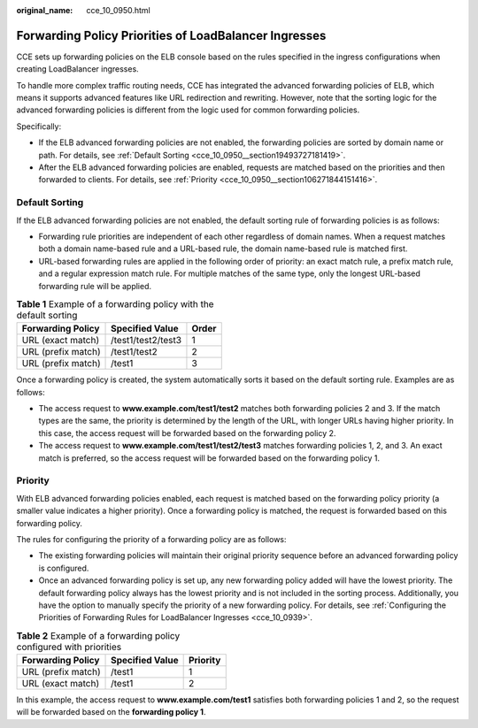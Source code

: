 :original_name: cce_10_0950.html

.. _cce_10_0950:

Forwarding Policy Priorities of LoadBalancer Ingresses
======================================================

CCE sets up forwarding policies on the ELB console based on the rules specified in the ingress configurations when creating LoadBalancer ingresses.

To handle more complex traffic routing needs, CCE has integrated the advanced forwarding policies of ELB, which means it supports advanced features like URL redirection and rewriting. However, note that the sorting logic for the advanced forwarding policies is different from the logic used for common forwarding policies.

Specifically:

-  If the ELB advanced forwarding policies are not enabled, the forwarding policies are sorted by domain name or path. For details, see :ref:`Default Sorting <cce_10_0950__section19493727181419>`.
-  After the ELB advanced forwarding policies are enabled, requests are matched based on the priorities and then forwarded to clients. For details, see :ref:`Priority <cce_10_0950__section106271844151416>`.

.. _cce_10_0950__section19493727181419:

Default Sorting
---------------

If the ELB advanced forwarding policies are not enabled, the default sorting rule of forwarding policies is as follows:

-  Forwarding rule priorities are independent of each other regardless of domain names. When a request matches both a domain name-based rule and a URL-based rule, the domain name-based rule is matched first.
-  URL-based forwarding rules are applied in the following order of priority: an exact match rule, a prefix match rule, and a regular expression match rule. For multiple matches of the same type, only the longest URL-based forwarding rule will be applied.

.. table:: **Table 1** Example of a forwarding policy with the default sorting

   ================== ================== =====
   Forwarding Policy  Specified Value    Order
   ================== ================== =====
   URL (exact match)  /test1/test2/test3 1
   URL (prefix match) /test1/test2       2
   URL (prefix match) /test1             3
   ================== ================== =====

Once a forwarding policy is created, the system automatically sorts it based on the default sorting rule. Examples are as follows:

-  The access request to **www.example.com/test1/test2** matches both forwarding policies 2 and 3. If the match types are the same, the priority is determined by the length of the URL, with longer URLs having higher priority. In this case, the access request will be forwarded based on the forwarding policy 2.
-  The access request to **www.example.com/test1/test2/test3** matches forwarding policies 1, 2, and 3. An exact match is preferred, so the access request will be forwarded based on the forwarding policy 1.

.. _cce_10_0950__section106271844151416:

Priority
--------

With ELB advanced forwarding policies enabled, each request is matched based on the forwarding policy priority (a smaller value indicates a higher priority). Once a forwarding policy is matched, the request is forwarded based on this forwarding policy.

The rules for configuring the priority of a forwarding policy are as follows:

-  The existing forwarding policies will maintain their original priority sequence before an advanced forwarding policy is configured.
-  Once an advanced forwarding policy is set up, any new forwarding policy added will have the lowest priority. The default forwarding policy always has the lowest priority and is not included in the sorting process. Additionally, you have the option to manually specify the priority of a new forwarding policy. For details, see :ref:`Configuring the Priorities of Forwarding Rules for LoadBalancer Ingresses <cce_10_0939>`.

.. table:: **Table 2** Example of a forwarding policy configured with priorities

   ================== =============== ========
   Forwarding Policy  Specified Value Priority
   ================== =============== ========
   URL (prefix match) /test1          1
   URL (exact match)  /test1          2
   ================== =============== ========

In this example, the access request to **www.example.com/test1** satisfies both forwarding policies 1 and 2, so the request will be forwarded based on the **forwarding policy 1**.
